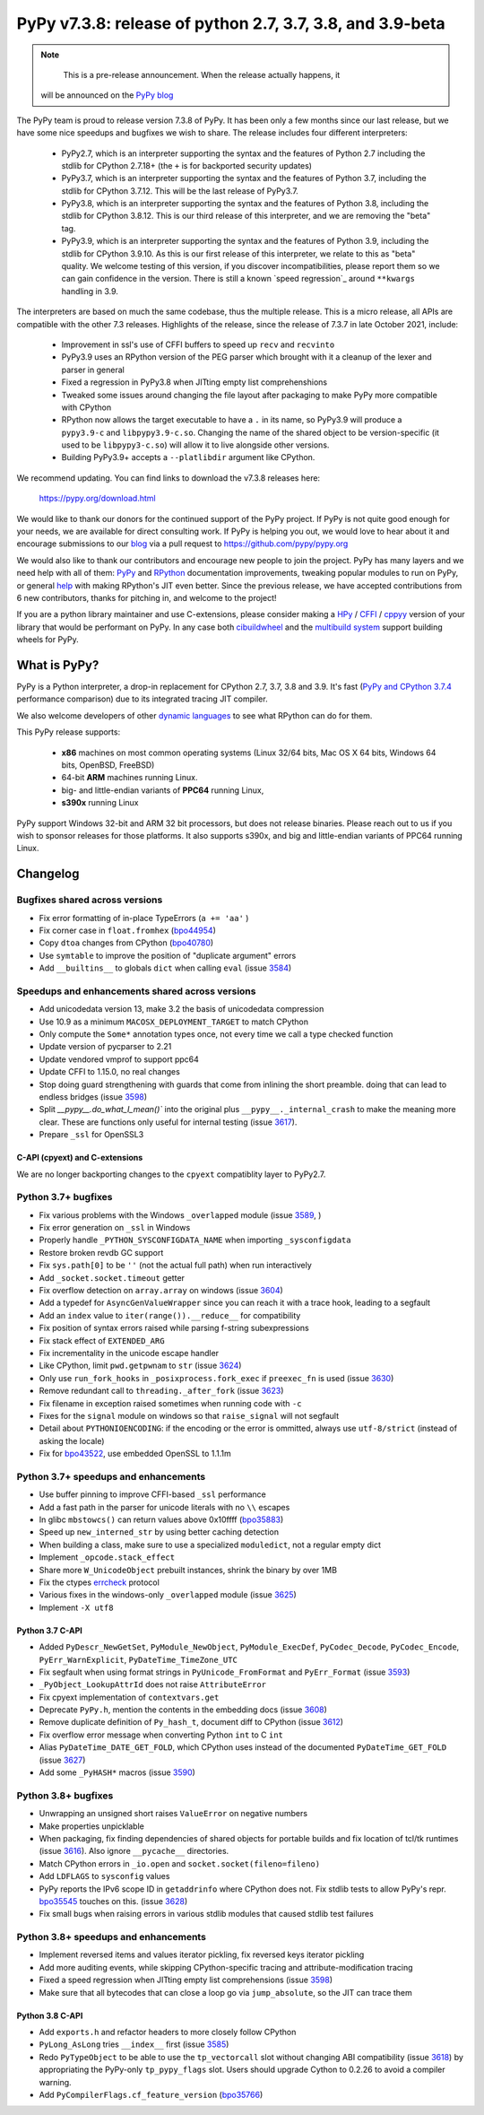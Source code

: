 ==========================================================
PyPy v7.3.8: release of python 2.7, 3.7, 3.8, and 3.9-beta
==========================================================

..
    Changelog up to commit c859fcd9d243

.. note::
     This is a pre-release announcement. When the release actually happens, it
  will be announced on the `PyPy blog`_

.. _`PyPy blog`: https://pypy.org/blog

The PyPy team is proud to release version 7.3.8 of PyPy. It has been only a few
months since our last release, but we have some nice speedups and bugfixes we
wish to share. The release includes four different interpreters:

  - PyPy2.7, which is an interpreter supporting the syntax and the features of
    Python 2.7 including the stdlib for CPython 2.7.18+ (the ``+`` is for
    backported security updates)

  - PyPy3.7,  which is an interpreter supporting the syntax and the features of
    Python 3.7, including the stdlib for CPython 3.7.12. This will be the last
    release of PyPy3.7.

  - PyPy3.8, which is an interpreter supporting the syntax and the features of
    Python 3.8, including the stdlib for CPython 3.8.12. This is our third
    release of this interpreter, and we are removing the "beta" tag.

  - PyPy3.9, which is an interpreter supporting the syntax and the features of
    Python 3.9, including the stdlib for CPython 3.9.10. As this is our first
    release of this interpreter, we relate to this as "beta" quality. We
    welcome testing of this version, if you discover incompatibilities, please
    report them so we can gain confidence in the version. There is still a known
    `speed regression`_ around ``**kwargs`` handling in 3.9.

The interpreters are based on much the same codebase, thus the multiple
release. This is a micro release, all APIs are compatible with the other 7.3
releases. Highlights of the release, since the release of 7.3.7 in late October 2021,
include:

  - Improvement in ssl's use of CFFI buffers to speed up ``recv`` and ``recvinto``
  - PyPy3.9 uses an RPython version of the PEG parser which brought with it a
    cleanup of the lexer and parser in general
  - Fixed a regression in PyPy3.8 when JITting empty list comprehenshions
  - Tweaked some issues around changing the file layout after packaging to make
    PyPy more compatible with CPython
  - RPython now allows the target executable to have a ``.`` in its name, so
    PyPy3.9 will produce a ``pypy3.9-c`` and ``libpypy3.9-c.so``. Changing the
    name of the shared object to be version-specific (it used to be
    ``libpypy3-c.so``) will allow it to live alongside other versions.
  - Building PyPy3.9+ accepts a ``--platlibdir`` argument like CPython.

We recommend updating. You can find links to download the v7.3.8 releases here:

    https://pypy.org/download.html

We would like to thank our donors for the continued support of the PyPy
project. If PyPy is not quite good enough for your needs, we are available for
direct consulting work. If PyPy is helping you out, we would love to hear about
it and encourage submissions to our blog_ via a pull request
to https://github.com/pypy/pypy.org

We would also like to thank our contributors and encourage new people to join
the project. PyPy has many layers and we need help with all of them: `PyPy`_
and `RPython`_ documentation improvements, tweaking popular modules to run
on PyPy, or general `help`_ with making RPython's JIT even better. Since the
previous release, we have accepted contributions from 6 new contributors,
thanks for pitching in, and welcome to the project!

If you are a python library maintainer and use C-extensions, please consider
making a HPy_ / CFFI_ / cppyy_ version of your library that would be performant
on PyPy.
In any case both `cibuildwheel`_ and the `multibuild system`_ support
building wheels for PyPy.

.. _`PyPy`: index.html
.. _`RPython`: https://rpython.readthedocs.org
.. _`help`: project-ideas.html
.. _CFFI: https://cffi.readthedocs.io
.. _cppyy: https://cppyy.readthedocs.io
.. _`multibuild system`: https://github.com/matthew-brett/multibuild
.. _`cibuildwheel`: https://github.com/joerick/cibuildwheel
.. _blog: https://pypy.org/blog
.. _HPy: https://hpyproject.org/

What is PyPy?
=============

PyPy is a Python interpreter, a drop-in replacement for CPython 2.7, 3.7, 3.8 and
3.9. It's fast (`PyPy and CPython 3.7.4`_ performance
comparison) due to its integrated tracing JIT compiler.

We also welcome developers of other `dynamic languages`_ to see what RPython
can do for them.

This PyPy release supports:

  * **x86** machines on most common operating systems
    (Linux 32/64 bits, Mac OS X 64 bits, Windows 64 bits, OpenBSD, FreeBSD)

  * 64-bit **ARM** machines running Linux.

  * big- and little-endian variants of **PPC64** running Linux,

  * **s390x** running Linux

PyPy support Windows 32-bit and ARM 32 bit processors, but does not
release binaries. Please reach out to us if you wish to sponsor releases for
those platforms. It also supports s390x, and big and little-endian variants of
PPC64 running Linux.

.. _`PyPy and CPython 3.7.4`: https://speed.pypy.org
.. _`dynamic languages`: https://rpython.readthedocs.io/en/latest/examples.html

Changelog
=========

Bugfixes shared across versions
-------------------------------
- Fix error formatting of in-place TypeErrors (``a += 'aa'`` )
- Fix corner case in ``float.fromhex`` (bpo44954_)
- Copy ``dtoa`` changes from CPython (bpo40780_)
- Use ``symtable`` to improve the position of "duplicate argument" errors
- Add ``__builtins__`` to globals ``dict`` when calling ``eval`` (issue 3584_)

Speedups and enhancements shared across versions
------------------------------------------------
- Add unicodedata version 13, make 3.2 the basis of unicodedata compression
- Use 10.9 as a minimum ``MACOSX_DEPLOYMENT_TARGET`` to match CPython
- Only compute the ``Some*`` annotation types once, not every time we call a
  type checked function
- Update version of pycparser to 2.21
- Update vendored vmprof to support ppc64
- Update CFFI to 1.15.0, no real changes
- Stop doing guard strengthening with guards that come from inlining the short
  preamble. doing that can lead to endless bridges (issue 3598_)
- Split `__pypy__.do_what_I_mean()`` into the original plus ``__pypy__._internal_crash``
  to make the meaning more clear. These are functions only useful for internal
  testing (issue 3617_).
- Prepare ``_ssl`` for OpenSSL3

C-API (cpyext) and C-extensions
~~~~~~~~~~~~~~~~~~~~~~~~~~~~~~~
We are no longer backporting changes to the ``cpyext`` compatiblity layer to
PyPy2.7.


Python 3.7+ bugfixes
--------------------

- Fix various problems with the Windows ``_overlapped`` module (issue 3589_, )
- Fix error generation on ``_ssl`` in Windows
- Properly handle ``_PYTHON_SYSCONFIGDATA_NAME`` when importing ``_sysconfigdata``
- Restore broken revdb GC support
- Fix ``sys.path[0]`` to be ``''`` (not the actual full path) when run interactively
- Add ``_socket.socket.timeout`` getter
- Fix overflow detection on ``array.array`` on windows (issue 3604_)
- Add a typedef for ``AsyncGenValueWrapper`` since you can reach it with a
  trace hook, leading to a segfault
- Add an ``index`` value to ``iter(range()).__reduce__`` for compatibility
- Fix position of syntax errors raised while parsing f-string subexpressions
- Fix stack effect of ``EXTENDED_ARG``
- Fix incrementality in the unicode escape handler
- Like CPython, limit ``pwd.getpwnam`` to ``str`` (issue 3624_)
- Only use ``run_fork_hooks`` in ``_posixprocess.fork_exec`` if ``preexec_fn``
  is used (issue 3630_)
- Remove redundant call to ``threading._after_fork`` (issue 3623_)
- Fix filename in exception raised sometimes when running code with ``-c``
- Fixes for the ``signal`` module on windows so that ``raise_signal`` will not
  segfault
- Detail about ``PYTHONIOENCODING``: if the encoding or the error is ommitted,
  always use ``utf-8/strict`` (instead of asking the locale)
- Fix for bpo43522_, use embedded OpenSSL to 1.1.1m

Python 3.7+ speedups and enhancements
-------------------------------------

- Use buffer pinning to improve CFFI-based ``_ssl`` performance
- Add a fast path in the parser for unicode literals with no ``\\`` escapes
- In glibc ``mbstowcs()`` can return values above 0x10ffff (bpo35883_)
- Speed up ``new_interned_str`` by using better caching detection
- When building a class, make sure to use a specialized ``moduledict``, not a
  regular empty dict
- Implement ``_opcode.stack_effect``
- Share more ``W_UnicodeObject`` prebuilt instances, shrink the binary by over 1MB
- Fix the ctypes errcheck_ protocol
- Various fixes in the windows-only ``_overlapped`` module (issue 3625_)
- Implement ``-X utf8``

Python 3.7 C-API
~~~~~~~~~~~~~~~~

- Added ``PyDescr_NewGetSet``, ``PyModule_NewObject``, ``PyModule_ExecDef``,
  ``PyCodec_Decode``, ``PyCodec_Encode``, ``PyErr_WarnExplicit``,
  ``PyDateTime_TimeZone_UTC``
- Fix segfault when using format strings in ``PyUnicode_FromFormat`` and
  ``PyErr_Format`` (issue 3593_)
- ``_PyObject_LookupAttrId`` does not raise ``AttributeError``
- Fix cpyext implementation of ``contextvars.get``
- Deprecate ``PyPy.h``, mention the contents in the embedding docs (issue 3608_)
- Remove duplicate definition of ``Py_hash_t``, document diff to CPython (issue 3612_)
- Fix overflow error message when converting Python ``int`` to C ``int``
- Alias ``PyDateTime_DATE_GET_FOLD``, which CPython uses instead of the
  documented ``PyDateTime_GET_FOLD`` (issue 3627_)
- Add some ``_PyHASH*`` macros (issue 3590_)

Python 3.8+ bugfixes
--------------------
- Unwrapping an unsigned short raises ``ValueError`` on negative numbers
- Make properties unpicklable
- When packaging, fix finding dependencies of shared objects for portable
  builds and fix location of tcl/tk runtimes (issue 3616_). Also ignore
  ``__pycache__`` directories.
- Match CPython errors in ``_io.open`` and ``socket.socket(fileno=fileno)``
- Add ``LDFLAGS`` to ``sysconfig`` values
- PyPy reports the IPv6 scope ID in ``getaddrinfo`` where CPython does not. Fix
  stdlib tests to allow PyPy's repr. bpo35545_ touches on this. (issue 3628_)
- Fix small bugs when raising errors in various stdlib modules that caused
  stdlib test failures

Python 3.8+ speedups and enhancements
-------------------------------------
- Implement reversed items and values iterator pickling, fix reversed keys
  iterator pickling
- Add more auditing events, while skipping CPython-specific tracing and
  attribute-modification tracing
- Fixed a speed regression when JITting empty list comprehensions (issue
  3598_)
- Make sure that all bytecodes that can close a loop go via ``jump_absolute``,
  so the JIT can trace them

Python 3.8 C-API
~~~~~~~~~~~~~~~~
- Add ``exports.h`` and refactor headers to more closely follow CPython
- ``PyLong_AsLong`` tries ``__index__`` first (issue 3585_)
- Redo ``PyTypeObject`` to be able to use the ``tp_vectorcall`` slot without
  changing ABI compatibility (issue 3618_) by appropriating the PyPy-only
  ``tp_pypy_flags`` slot. Users should upgrade Cython to 0.2.26 to avoid a
  compiler warning.
- Add ``PyCompilerFlags.cf_feature_version`` (bpo35766_)

.. _3589: https://foss.heptapod.net/pypy/pypy/-/issues/3589
.. _3584: https://foss.heptapod.net/pypy/pypy/-/issues/3584
.. _3598: https://foss.heptapod.net/pypy/pypy/-/issues/3598
.. _3585: https://foss.heptapod.net/pypy/pypy/-/issues/3585
.. _3590: https://foss.heptapod.net/pypy/pypy/-/issues/3590
.. _3593: https://foss.heptapod.net/pypy/pypy/-/issues/3593
.. _3604: https://foss.heptapod.net/pypy/pypy/-/issues/3604
.. _3608: https://foss.heptapod.net/pypy/pypy/-/issues/3608
.. _3612: https://foss.heptapod.net/pypy/pypy/-/issues/3612
.. _3616: https://foss.heptapod.net/pypy/pypy/-/issues/3616
.. _3617: https://foss.heptapod.net/pypy/pypy/-/issues/3617
.. _3618: https://foss.heptapod.net/pypy/pypy/-/issues/3618
.. _3623: https://foss.heptapod.net/pypy/pypy/-/issues/3623
.. _3624: https://foss.heptapod.net/pypy/pypy/-/issues/3624
.. _3625: https://foss.heptapod.net/pypy/pypy/-/issues/3625
.. _3628: https://foss.heptapod.net/pypy/pypy/-/issues/3628
.. _3627: https://foss.heptapod.net/pypy/pypy/-/issues/3627
.. _3630: https://foss.heptapod.net/pypy/pypy/-/issues/3630
.. _bpo35883: https://bugs.python.org/issue35883
.. _bpo44954: https://bugs.python.org/issue44954
.. _bpo40780: https://bugs.python.org/issue40780
.. _bpo35766: https://bugs.python.org/issue35766
.. _bpo43522: https://bugs.python.org/issue43522
.. _bpo35545: https://bugs.python.org/issue35545
.. _errcheck: https://docs.python.org/3/library/ctypes.html#ctypes._FuncPtr.errcheck
.. _`speed regression`_: https://foss.heptapod.net/pypy/pypy/-/issues/3649
